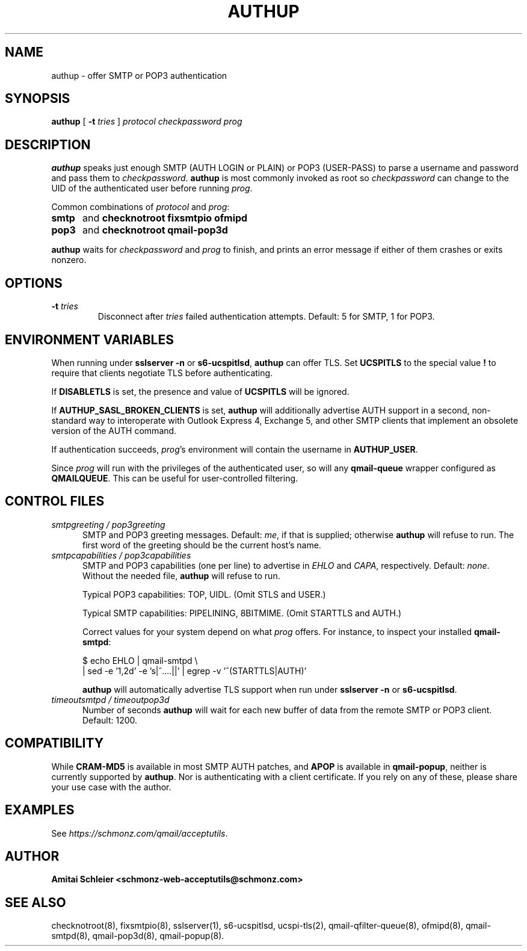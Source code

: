 .TH AUTHUP 8 2020-12-11
.SH NAME
authup \- offer SMTP or POP3 authentication
.SH SYNOPSIS
.B authup
[
.B \-t \fItries
]
.I protocol
.I checkpassword
.I prog
.SH DESCRIPTION
.B authup
speaks just enough SMTP (AUTH LOGIN or PLAIN)
or POP3 (USER-PASS)
to parse a username and password and pass them to
.IR checkpassword .
.B authup
is most commonly invoked as root so
.I checkpassword
can change to the UID of the authenticated user before running
.IR prog .
.P
Common combinations of 
.I protocol
and
.IR prog :
.TP 5
.B smtp
and
.B "checknotroot fixsmtpio ofmipd"
.TP 5
.B pop3
and
.B "checknotroot qmail-pop3d"
.P
.B authup
waits for
.I checkpassword
and
.I prog
to finish, and prints an error message if either of them crashes or exits nonzero.
.SH "OPTIONS"
.TP
.B \-t \fItries
Disconnect after
.I tries
failed authentication attempts.
Default: 5 for SMTP, 1 for POP3.
.SH "ENVIRONMENT VARIABLES"
When running under
.B "sslserver -n"
or
.BR "s6-ucspitlsd" ,
.B authup
can offer TLS.
Set
.B UCSPITLS
to the special value
.B !
to require that clients negotiate TLS before authenticating.
.P
If
.B DISABLETLS
is set, the presence and value of
.B UCSPITLS
will be ignored.
.P
If
.B AUTHUP_SASL_BROKEN_CLIENTS
is set,
.B authup
will additionally advertise AUTH support in a second, non-standard way
to interoperate with Outlook Express 4, Exchange 5,
and other SMTP clients that implement an obsolete version of the AUTH command.
.P
If authentication succeeds,
.IR prog 's
environment will contain the username in
.BR AUTHUP_USER .
.P
Since
.I prog
will run with the privileges of the authenticated user, so will
any
.B qmail-queue
wrapper configured as
.BR QMAILQUEUE .
This can be useful for user-controlled filtering.
.SH "CONTROL FILES"
.TP 5
.I smtpgreeting / pop3greeting
SMTP and POP3 greeting messages.
Default:
.IR me ,
if that is supplied;
otherwise
.B authup
will refuse to run.
The first word of the greeting
should be the current host's name.
.TP 5
.I smtpcapabilities / pop3capabilities
SMTP and POP3 capabilities (one per line) to advertise in
.I EHLO
and
.IR CAPA ,
respectively.
Default:
.IR none .
Without the needed file,
.B authup
will refuse to run.

Typical POP3 capabilities: TOP, UIDL. (Omit STLS and USER.)

Typical SMTP capabilities: PIPELINING, 8BITMIME. (Omit STARTTLS and AUTH.)

Correct values for your system depend on what
.I prog
offers.
For instance, to inspect your installed
.BR qmail-smtpd :

$ echo EHLO | qmail-smtpd \\
     | sed -e '1,2d' -e 's|^....||' | egrep -v '^(STARTTLS|AUTH)'

.B authup
will automatically advertise TLS support when run under
.B "sslserver -n"
or
.BR "s6-ucspitlsd" .
.TP 5
.I timeoutsmtpd / timeoutpop3d
Number of seconds
.B authup
will wait for each new buffer of data from the remote SMTP or POP3 client.
Default: 1200.
.SH "COMPATIBILITY"
While
.B CRAM-MD5
is available in most SMTP AUTH patches, and
.B APOP
is available in
.BR qmail-popup ,
neither is currently supported by
.BR authup .
Nor is authenticating with a client certificate.
If you rely on any of these, please share your use case with the author.
.SH "EXAMPLES"
See
.IR https://schmonz.com/qmail/acceptutils .
.SH "AUTHOR"
.B Amitai Schleier <schmonz-web-acceptutils@schmonz.com>
.SH "SEE ALSO"
checknotroot(8),
fixsmtpio(8),
sslserver(1),
s6-ucspitlsd,
ucspi-tls(2),
qmail-qfilter-queue(8),
ofmipd(8),
qmail-smtpd(8),
qmail-pop3d(8),
qmail-popup(8).
